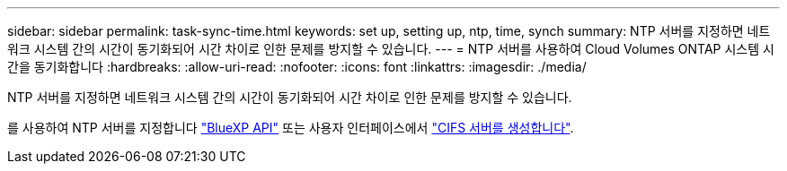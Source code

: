 ---
sidebar: sidebar 
permalink: task-sync-time.html 
keywords: set up, setting up, ntp, time, synch 
summary: NTP 서버를 지정하면 네트워크 시스템 간의 시간이 동기화되어 시간 차이로 인한 문제를 방지할 수 있습니다. 
---
= NTP 서버를 사용하여 Cloud Volumes ONTAP 시스템 시간을 동기화합니다
:hardbreaks:
:allow-uri-read: 
:nofooter: 
:icons: font
:linkattrs: 
:imagesdir: ./media/


[role="lead"]
NTP 서버를 지정하면 네트워크 시스템 간의 시간이 동기화되어 시간 차이로 인한 문제를 방지할 수 있습니다.

를 사용하여 NTP 서버를 지정합니다 https://docs.netapp.com/us-en/bluexp-automation/cm/api_ref_resources.html["BlueXP API"^] 또는 사용자 인터페이스에서 link:task-create-volumes.html#create-a-volume["CIFS 서버를 생성합니다"].
